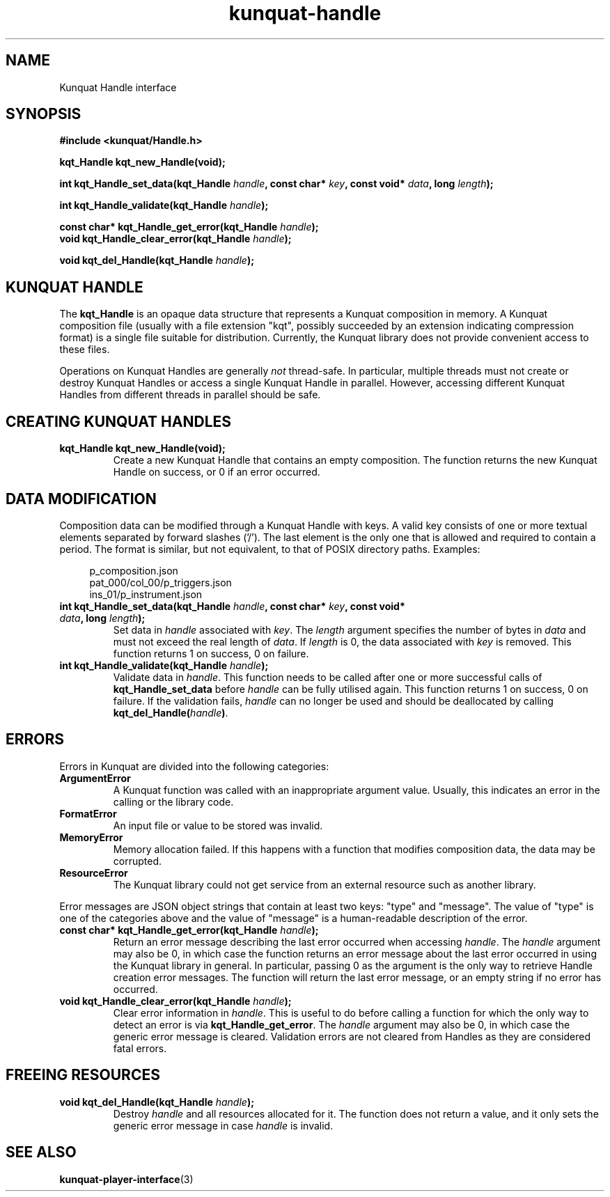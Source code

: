 .TH kunquat\-handle 3 "2014\-04\-06" "" "Kunquat"

.SH NAME

Kunquat Handle interface

.SH SYNOPSIS

.B #include <kunquat/Handle.h>

.BI "kqt_Handle kqt_new_Handle(void);

.BI "int kqt_Handle_set_data(kqt_Handle " handle ", const char* " key ", const void* " data ", long " length );

.BI "int kqt_Handle_validate(kqt_Handle " handle );

.BI "const char* kqt_Handle_get_error(kqt_Handle " handle );
.br
.BI "void kqt_Handle_clear_error(kqt_Handle " handle );

.BI "void kqt_del_Handle(kqt_Handle " handle );

.SH "KUNQUAT HANDLE"

The \fBkqt_Handle\fR is an opaque data structure that represents a Kunquat
composition in memory.
A Kunquat composition file (usually
with a file extension "kqt", possibly succeeded by an extension indicating
compression format) is a single file suitable for distribution.
Currently, the Kunquat library does not provide convenient access to these files.

Operations on Kunquat Handles are generally \fInot\fR thread-safe. In
particular, multiple threads must not create or destroy Kunquat Handles or
access a single Kunquat Handle in parallel. However, accessing different
Kunquat Handles from different threads in parallel should be safe.

.SH "CREATING KUNQUAT HANDLES"

.IP "\fBkqt_Handle kqt_new_Handle(void);\fR"
Create a new Kunquat Handle that contains an empty composition.
The function returns the new Kunquat Handle on success, or 0 if
an error occurred.

.SH "DATA MODIFICATION"

Composition data can be modified through a Kunquat Handle with keys. A valid
key consists of one or more textual elements separated by forward slashes
('/'). The last element is the only one that is allowed and required to
contain a period. The format is similar, but not equivalent, to that of POSIX
directory paths. Examples:

.in +4n
.nf
p_composition.json
pat_000/col_00/p_triggers.json
ins_01/p_instrument.json
.fi
.in

.IP "\fBint kqt_Handle_set_data(kqt_Handle\fR \fIhandle\fR\fB, const char*\fR \fIkey\fR\fB, const void*\fR \fIdata\fR\fB, long\fR \fIlength\fR\fB);\fR"
Set data in \fIhandle\fR associated with \fIkey\fR. The \fIlength\fR argument
specifies the number of bytes in \fIdata\fR and must not exceed the real
length of \fIdata\fR. If \fIlength\fR is 0, the data associated with \fIkey\fR
is removed. This function returns 1 on success, 0 on failure.

.IP "\fBint kqt_Handle_validate(kqt_Handle\fR \fIhandle\fR\fB);\fR"
Validate data in \fIhandle\fR. This function needs to be called after one or
more successful calls of \fBkqt_Handle_set_data\fR before \fIhandle\fR can be
fully utilised again. This function returns 1 on success, 0 on failure. If the
validation fails, \fIhandle\fR can no longer be used and should be deallocated
by calling \fBkqt_del_Handle(\fR\fIhandle\fR\fB)\fR.

.SH ERRORS

Errors in Kunquat are divided into the following categories:

.IP \fBArgumentError\fR
A Kunquat function was called with an inappropriate argument value. Usually,
this indicates an error in the calling or the library code.

.IP \fBFormatError\fR
An input file or value to be stored was invalid.

.IP \fBMemoryError\fR
Memory allocation failed. If this happens with a function that modifies
composition data, the data may be corrupted.

.IP \fBResourceError\fR
The Kunquat library could not get service from an external resource such as
another library.

.PP
Error messages are JSON object strings that contain at least two keys: "type"
and "message". The value of "type" is one of the categories above and the
value of "message" is a human-readable description of the error.

.IP "\fBconst char* kqt_Handle_get_error(kqt_Handle\fR \fIhandle\fR\fB);\fR"
Return an error message describing the last error occurred when accessing
\fIhandle\fR. The \fIhandle\fR argument may also be 0, in which case the
function returns an error message about the last error occurred in using the
Kunquat library in general. In particular, passing 0 as the argument is the
only way to retrieve Handle creation error messages. The function will return
the last error message, or an empty string if no error has occurred.

.IP "\fBvoid kqt_Handle_clear_error(kqt_Handle\fR \fIhandle\fR\fB);\fR"
Clear error information in \fIhandle\fR. This is useful to do before calling
a function for which the only way to detect an error is via
\fBkqt_Handle_get_error\fR. The \fIhandle\fR argument may also be 0, in which
case the generic error message is cleared. Validation errors are not cleared
from Handles as they are considered fatal errors.

.SH "FREEING RESOURCES"

.IP "\fBvoid kqt_del_Handle(kqt_Handle\fR \fIhandle\fR\fB);\fR"
Destroy \fIhandle\fR and all resources allocated for it. The function
does not return a value, and it only sets the generic error message in case
\fIhandle\fR is invalid.

.SH "SEE ALSO"

.BR kunquat-player-interface (3)


